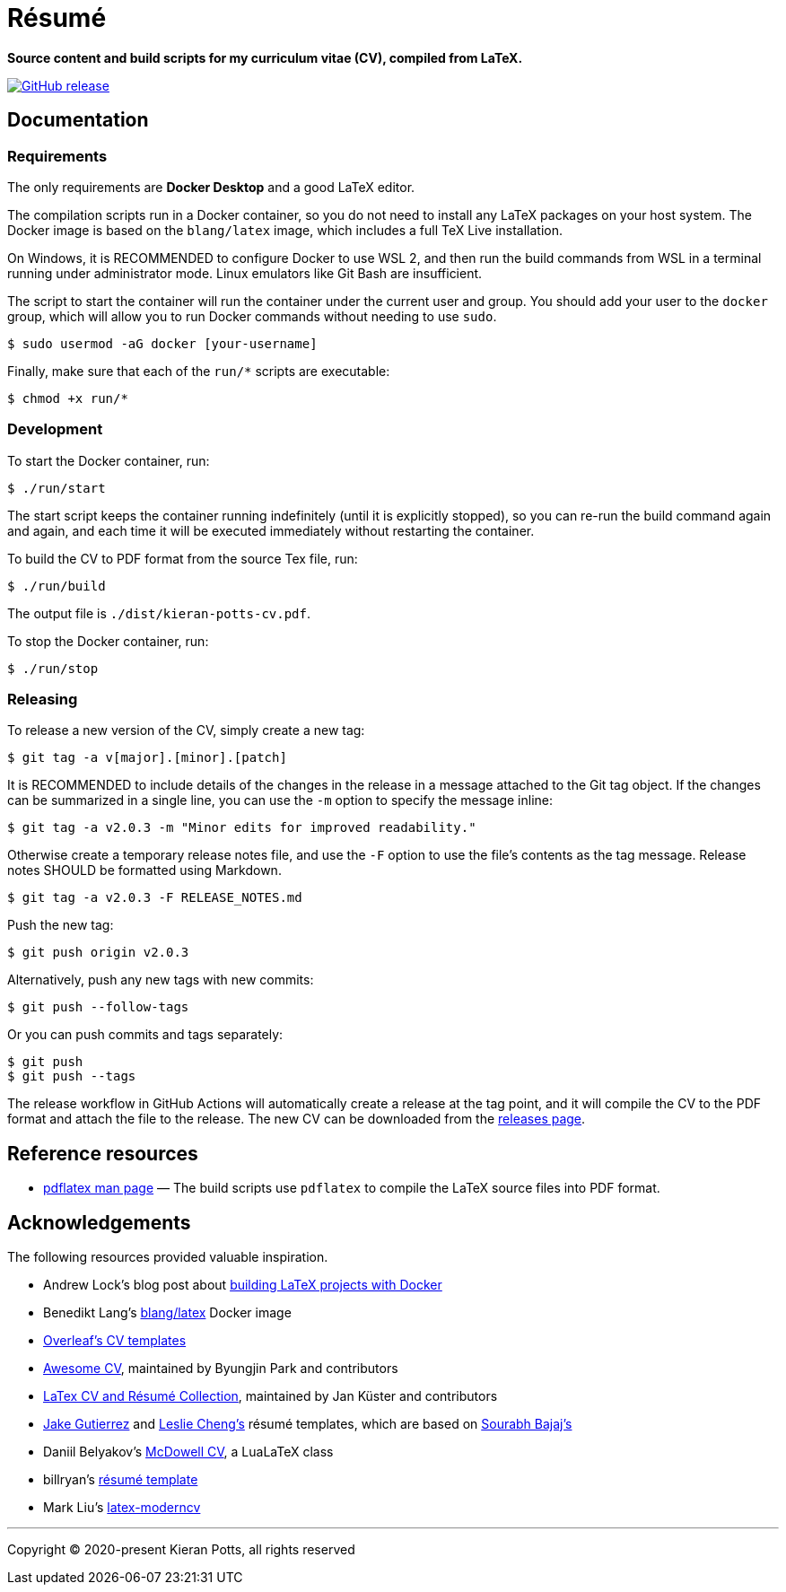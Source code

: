 = Résumé

*Source content and build scripts for my curriculum vitae (CV), compiled from LaTeX.*

link:https://github.com/kieranpotts/resume/releases/latest[image:https://img.shields.io/github/v/release/kieranpotts/resume?style=flat-square&label=latest&labelColor=%23333333&color=%232266EE[GitHub release]]

== Documentation

=== Requirements

The only requirements are *Docker Desktop* and a good LaTeX editor.


The compilation scripts run in a Docker container, so you do not need to install any LaTeX packages on your host system. The Docker image is based on the `blang/latex` image, which includes a full TeX Live installation.

On Windows, it is RECOMMENDED to configure Docker to use WSL 2, and then run the build commands from WSL in a terminal running under administrator mode. Linux emulators like Git Bash are insufficient.

The script to start the container will run the container under the current user and group. You should add your user to the `docker` group, which will allow you to run Docker commands without needing to use `sudo`.

[source,sh]
----
$ sudo usermod -aG docker [your-username]
----

Finally, make sure that each of the `run/*` scripts are executable:

[source,sh]
----
$ chmod +x run/*
----

=== Development

To start the Docker container, run:

[source,sh]
----
$ ./run/start
----

The start script keeps the container running indefinitely (until it is explicitly stopped), so you can re-run the build command again and again, and each time it will be executed immediately without restarting the container.

To build the CV to PDF format from the source Tex file, run:

[source,sh]
----
$ ./run/build
----

The output file is `./dist/kieran-potts-cv.pdf`.

To stop the Docker container, run:

[source,sh]
----
$ ./run/stop
----

=== Releasing

To release a new version of the CV, simply create a new tag:

----
$ git tag -a v[major].[minor].[patch]
----

It is RECOMMENDED to include details of the changes in the release in a message attached to the Git tag object. If the changes can be summarized in a single line, you can use the `-m` option to specify the message inline:

----
$ git tag -a v2.0.3 -m "Minor edits for improved readability."
----

Otherwise create a temporary release notes file, and use the `-F` option to use the file's contents as the tag message. Release notes SHOULD be formatted using Markdown.

----
$ git tag -a v2.0.3 -F RELEASE_NOTES.md
----

Push the new tag:

----
$ git push origin v2.0.3
----

Alternatively, push any new tags with new commits:

----
$ git push --follow-tags
----

Or you can push commits and tags separately:

----
$ git push
$ git push --tags
----

The release workflow in GitHub Actions will automatically create a release at the tag point, and it will compile the CV to the PDF format and attach the file to the release. The new CV can be downloaded from the https://github.com/kieranpotts/resume/releases[releases page].

== Reference resources

* https://linux.die.net/man/1/pdflatex[pdflatex man page] — The build scripts use `pdflatex` to compile the LaTeX source files into PDF format.

== Acknowledgements

The following resources provided valuable inspiration.

* Andrew Lock's blog post about https://andrewlock.net/building-latex-projects-on-windows-easily-with-docker/[building LaTeX projects with Docker]

* Benedikt Lang's https://github.com/blang/latex-docker/[blang/latex] Docker image

* https://www.overleaf.com/latex/templates/tagged/cv[Overleaf's CV templates]

* https://github.com/posquit0/Awesome-CV[Awesome CV], maintained by Byungjin Park and contributors

* https://github.com/jankapunkt/latexcv[LaTex CV and Résumé Collection], maintained by Jan Küster and contributors

* https://github.com/jakegut/resume[Jake Gutierrez] and https://github.com/lcfyi/software-resume-template[Leslie Cheng's] résumé templates, which are based on https://github.com/sb2nov/resume/[Sourabh Bajaj's]

* Daniil Belyakov's https://github.com/dnl-blkv/mcdowell-cv[McDowell CV], a LuaLaTeX class

* billryan's https://github.com/billryan/resume[résumé template]

* Mark Liu's https://github.com/mliu7/latex-moderncv/[latex-moderncv]

''''

Copyright © 2020-present Kieran Potts, all rights reserved
